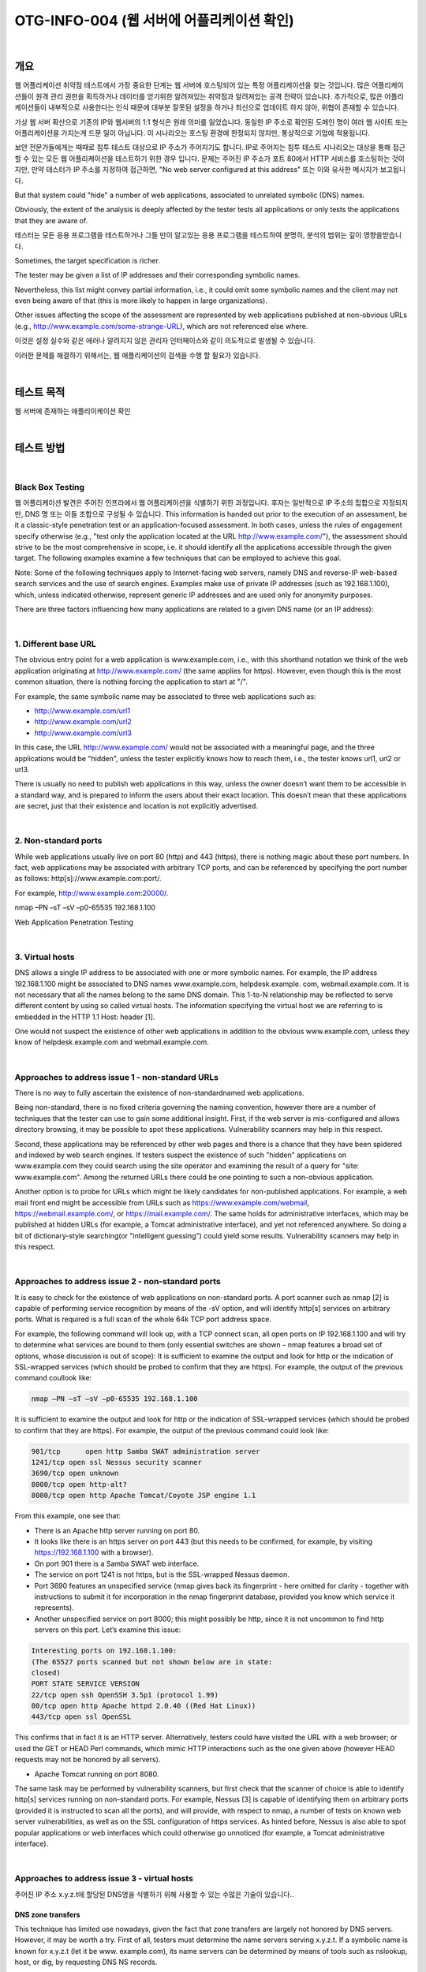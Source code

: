 ==========================================================================================
OTG-INFO-004 (웹 서버에 어플리케이션 확인)
==========================================================================================

|

개요
==========================================================================================

웹 어플리케이션 취약점 테스트에서 가장 중요한 단계는 웹 서버에 호스팅되어 있는 특정 어플리케이션을 찾는 것입니다.
많은 어플리케이션들이 원격 관리 권한을 획득하거나 데이터를 얻기위한 알려져있는 취약점과 알려져있는 공격 전략이 있습니다.
추가적으로, 많은 어플리케이션들이 내부적으로 사용한다는 인식 때문에 대부분 잘못된 설정을 하거나 최신으로 업데이트 하지 않아, 위협이 존재할 수 있습니다.

가상 웹 서버 확산으로 기존의 IP와 웹서버의 1:1 형식은 원래 의미를 잃었습니다.
동일한 IP 주소로 확인된 도메인 명이 여러 웹 사이트 또는 어플리케이션을 가지는게 드문 일이 아닙니다.
이 시나리오는 호스팅 환경에 한정되지 않지만, 통상적으로 기업에 적용됩니다.

보안 전문가들에게는 때때로 침투 테스트 대상으로 IP 주소가 주어지기도 합니다.
IP로 주어지는 침투 테스트 시나리오는 대상을 통해 접근할 수 있는 모든 웹 어플리케이션을 테스트하기 위한 경우 입니다.
문제는 주어진 IP 주소가 포트 80에서 HTTP 서비스를 호스팅하는 것이지만, 만약 테스터가 IP 주소를 지정하여 접근하면, "No web server configured at this address" 또는 이와 유사한 메시지가 보고됩니다.

But that system could "hide" a number of web applications, associated to unrelated symbolic (DNS) names. 

Obviously, the extent of the analysis is deeply affected by the tester tests all applications or only tests the applications that they are aware of.

테스터는 모든 응용 프로그램을 테스트하거나 그들 만이 알고있는 응용 프로그램을 테스트하여 분명히, 분석의 범위는 깊이 영향을받습니다.

Sometimes, the target specification is richer. 

The tester may be given a list of IP addresses and their corresponding symbolic names. 

Nevertheless, this list might convey partial information, i.e., 
it could omit some symbolic names and the client may not even being aware of that 
(this is more likely to happen in large organizations).

Other issues affecting the scope of the assessment are represented by web applications published at non-obvious URLs 
(e.g., http://www.example.com/some-strange-URL), 
which are not referenced else where. 

이것은 설정 실수와 같은 에러나 알려지지 않은 관리자 인터페이스와 같이 의도적으로 발생될 수 있습니다. 

이러한 문제를 해결하기 위해서는, 웹 애플리케이션의 검색을 수행 할 필요가 있습니다.

|

테스트 목적
==========================================================================================

웹 서버에 존재하는 애플리이케이션 확인
   
|


테스트 방법
==========================================================================================

|

Black Box Testing
-------------------------------------------------------------------------------------------

웹 어플리케이션 발견은 주어진 인프라에서 웹 어플리케이션을 식별하기 위한 과정입니다.
후자는 일반적으로 IP 주소의 집합으로 지정되지만, DNS 명 또는 이들 조합으로 구성될 수 있습니다.
This information is handed out prior to the execution of an assessment, be it a classic-style penetration test or an application-focused assessment. 
In both cases, unless the rules of engagement specify otherwise (e.g., "test only the application located at the URL http://www.example.com/"), the assessment should strive to be the most comprehensive in scope, i.e. it should identify all the applications accessible through the given target. 
The following examples examine a few techniques that can be employed to achieve this goal.

Note: Some of the following techniques apply to Internet-facing web servers, namely DNS and reverse-IP web-based search services and the use of search engines. Examples make use of private IP addresses (such as 192.168.1.100), which, unless indicated otherwise, represent generic IP addresses and are used only for anonymity purposes.

There are three factors influencing how many applications are related to a given DNS name (or an IP address):

|

1. Different base URL
-------------------------------------------------------------------------------------------

The obvious entry point for a web application is www.example.com, i.e., with this shorthand notation we think of the web application originating at http://www.example.com/ (the same applies for https). 
However, even though this is the most common situation, there is nothing forcing the application to start at "/".

For example, the same symbolic name may be associated to three web applications such as: 

- http://www.example.com/url1 
- http://www.example.com/url2 
- http://www.example.com/url3

In this case, the URL http://www.example.com/ would not be associated with a meaningful page, and the three applications would be "hidden", unless the tester explicitly knows how to reach them, i.e., the tester knows url1, url2 or url3. 

There is usually no need to publish web applications in this way, unless the owner doesn’t want them to be accessible in a standard way, and is prepared to inform the users about their exact location. 
This doesn’t mean that these applications are secret, just that their existence and location is not explicitly advertised.

|

2. Non-standard ports
-------------------------------------------------------------------------------------------

While web applications usually live on port 80 (http) and 443 (https), there is nothing magic about these port numbers. 
In fact, web applications may be associated with arbitrary TCP ports, and can be referenced by specifying the port number as follows: http[s]://www.example.com:port/. 

For example, http://www.example.com:20000/.

nmap –PN –sT –sV –p0-65535 192.168.1.100

Web Application Penetration Testing

|

3. Virtual hosts
-------------------------------------------------------------------------------------------

DNS allows a single IP address to be associated with one or more
symbolic names. For example, the IP address 192.168.1.100 might
be associated to DNS names www.example.com, helpdesk.example.
com, webmail.example.com. It is not necessary that all the names
belong to the same DNS domain. This 1-to-N relationship may be reflected
to serve different content by using so called virtual hosts. The
information specifying the virtual host we are referring to is embedded
in the HTTP 1.1 Host: header [1].

One would not suspect the existence of other web applications in addition
to the obvious www.example.com, unless they know of helpdesk.example.com
and webmail.example.com.

|

Approaches to address issue 1 - non-standard URLs
-------------------------------------------------------------------------------------------

There is no way to fully ascertain the existence of non-standardnamed web applications. 

Being non-standard, there is no fixed criteria governing the naming convention, however there are a number of techniques that the tester can use to gain some additional insight.
First, if the web server is mis-configured and allows directory browsing, it may be possible to spot these applications. 
Vulnerability scanners may help in this respect.

Second, these applications may be referenced by other web pages and there is a chance that they have been spidered and indexed by web search engines. 
If testers suspect the existence of such "hidden" applications on www.example.com they could search using the site operator and examining the result of a query for "site: www.example.com".
Among the returned URLs there could be one pointing to such a non-obvious application.

Another option is to probe for URLs which might be likely candidates for non-published applications. 
For example, a web mail front end might be accessible from URLs such as https://www.example.com/webmail, https://webmail.example.com/, or https://mail.example.com/. 
The same holds for administrative interfaces, which may be published at hidden URLs (for example, a Tomcat administrative interface), and yet not referenced anywhere. 
So doing a bit of dictionary-style searching(or "intelligent guessing") could yield some results. Vulnerability scanners may help in this respect.

|

Approaches to address issue 2 - non-standard ports
-------------------------------------------------------------------------------------------

It is easy to check for the existence of web applications on non-standard
ports. A port scanner such as nmap [2] is capable of performing
service recognition by means of the -sV option, and will identify http[s]
services on arbitrary ports. What is required is a full scan of the whole
64k TCP port address space.

For example, the following command will look up, with a TCP connect
scan, all open ports on IP 192.168.1.100 and will try to determine what
services are bound to them (only essential switches are shown – nmap
features a broad set of options, whose discussion is out of scope):
It is sufficient to examine the output and look for http or the indication
of SSL-wrapped services (which should be probed to confirm
that they are https). For example, the output of the previous command
coullook like:

.. code-block:: console

    nmap –PN –sT –sV –p0-65535 192.168.1.100

It is sufficient to examine the output and look for http or the indication
of SSL-wrapped services (which should be probed to confirm
that they are https). 
For example, the output of the previous command could look like:

.. code-block:: console

    901/tcp	 open http Samba SWAT administration server
    1241/tcp open ssl Nessus security scanner
    3690/tcp open unknown
    8000/tcp open http-alt?
    8080/tcp open http Apache Tomcat/Coyote JSP engine 1.1

From this example, one see that:

- There is an Apache http server running on port 80.
- It looks like there is an https server on port 443 (but this needs to be confirmed, for example, by visiting https://192.168.1.100 with a browser).
- On port 901 there is a Samba SWAT web interface.
- The service on port 1241 is not https, but is the SSL-wrapped Nessus daemon.
- Port 3690 features an unspecified service (nmap gives back its fingerprint - here omitted for clarity - together with instructions to submit it for incorporation in the nmap fingerprint database, provided you know which service it represents).
- Another unspecified service on port 8000; this might possibly be http, since it is not uncommon to find http servers on this port. Let’s examine this issue:

.. code-block:: console

    Interesting ports on 192.168.1.100:
    (The 65527 ports scanned but not shown below are in state:
    closed)
    PORT STATE SERVICE VERSION
    22/tcp open ssh OpenSSH 3.5p1 (protocol 1.99)
    80/tcp open http Apache httpd 2.0.40 ((Red Hat Linux))
    443/tcp open ssl OpenSSL

This confirms that in fact it is an HTTP server. Alternatively, testers
could have visited the URL with a web browser; or used the GET or
HEAD Perl commands, which mimic HTTP interactions such as the
one given above (however HEAD requests may not be honored by all
servers).

- Apache Tomcat running on port 8080.

The same task may be performed by vulnerability scanners, but first
check that the scanner of choice is able to identify http[s] services
running on non-standard ports. For example, Nessus [3] is capable of
identifying them on arbitrary ports (provided it is instructed to scan all
the ports), and will provide, with respect to nmap, a number of tests
on known web server vulnerabilities, as well as on the SSL configuration
of https services. As hinted before, Nessus is also able to spot
popular applications or web interfaces which could otherwise go unnoticed
(for example, a Tomcat administrative interface).

|

Approaches to address issue 3 - virtual hosts
-------------------------------------------------------------------------------------------

주어진 IP 주소 x.y.z.t에 할당된 DNS명을 식별하기 위해 사용할 수 있는 수많은 기술이 있습니다..

DNS zone transfers
^^^^^^^^^^^^^^^^^^^^^^^^^^^^^^^^^^^^^^^^^^^^^^^^^^^^^^^^^^^^^^^^^^^^^^^^^^^^^^^^^^^^^^^^^^^

This technique has limited use nowadays, given the fact that zone 
transfers are largely not honored by DNS servers. 
However, it may
be worth a try. First of all, testers must determine the name servers
serving x.y.z.t. 
If a symbolic name is known for x.y.z.t (let it be www.
example.com), its name servers can be determined by means of tools
such as nslookup, host, or dig, by requesting DNS NS records.

If no symbolic names are known for x.y.z.t, but the target definition
contains at least a symbolic name, testers may try to apply the same
process and query the name server of that name (hoping that x.y.z.t
will be served as well by that name server). 
For example, if the target
consists of the IP address x.y.z.t and the name mail.example.com, determine
the name servers for domain example.com.
The following example shows how to identify the name servers for
www.owasp.org by using the host command:

.. code-block:: console

    $ host -t ns www.owasp.org
    www.owasp.org is an alias for owasp.org.
    owasp.org name server ns1.secure.net.
    owasp.org name server ns2.secure.net.

A zone transfer may now be requested to the name servers for domain
example.com. If the tester is lucky, they will get back a list of the
DNS entries for this domain. This will include the obvious www.example.com
and the not-so-obvious helpdesk.example.com and webmail.
example.com (and possibly others). Check all names returned by the
zone transfer and consider all of those which are related to the target
being evaluated.
Trying to request a zone transfer for owasp.org from one of its name
servers:

.. code-block:: console

    $ host -l www.owasp.org ns1.secure.net
    Using domain server:
    Name: ns1.secure.net
    Address: 192.220.124.10#53
    Aliases:

    Host www.owasp.org not found: 5(REFUSED)
    ; Transfer failed.


DNS inverse queries
^^^^^^^^^^^^^^^^^^^^^^^^^^^^^^^^^^^^^^^^^^^^^^^^^^^^^^^^^^^^^^^^^^^^^^^^^^^^^^^^^^^^^^^^^^^

This process is similar to the previous one, but relies on inverse (PTR) DNS records.
Rather than requesting a zone transfer, try setting the record type to PTR and issue a query on the given IP address. 
If the testers are lucky, they may get back a DNS name entry. 
This technique relies on the existence of IP-to-symbolic name maps, which is not guaranteed.


Web-based DNS searches
^^^^^^^^^^^^^^^^^^^^^^^^^^^^^^^^^^^^^^^^^^^^^^^^^^^^^^^^^^^^^^^^^^^^^^^^^^^^^^^^^^^^^^^^^^^

This kind of search is akin to DNS zone transfer, but relies on webbased services that enable name-based searches on DNS. 
One such service is the Netcraft Search DNS service, available at http://searchdns.netcraft.com/?host. 
The tester may query for a list of names belonging to your domain of choice, such as example.com.
Then they will check whether the names they obtained are pertinent to the target they are examining.

Reverse-IP services
^^^^^^^^^^^^^^^^^^^^^^^^^^^^^^^^^^^^^^^^^^^^^^^^^^^^^^^^^^^^^^^^^^^^^^^^^^^^^^^^^^^^^^^^^^^

Reverse-IP services are similar to DNS inverse queries, with the difference that the testers query a web-based application instead of a name server. 

There are a number of such services available. 

Since they tend to return partial (and often different) results, it is better to use multiple services to obtain a more comprehensive analysis.

- Domain tools reverse IP: http://www.domaintools.com/reverse-ip/ (requires free membership)
- MSN search: http://search.msn.com syntax: "ip:x.x.x.x" (without the quotes)
- Webhosting info: http://whois.webhosting.info/ syntax: http://whois.webhosting.info/x.x.x.x
- DNSstuff: http://www.dnsstuff.com/ (multiple services available) http://www.net-square.com/mspawn.html (multiple queries on domains and IP addresses, requires installation)
- tomDNS: http://www.tomdns.net/index.php (some services are still private at the time of writing)
- SEOlogs.com: http://www.seologs.com/ip-domains.html (reverse-IP/domain lookup)

The following example shows the result of a query to one of the above reverse-IP services to 216.48.3.18, the IP address of www.owasp.org.

Three additional non-obvious symbolic names mapping to the same address have been revealed. 

Googling
^^^^^^^^^^^^^^^^^^^^^^^^^^^^^^^^^^^^^^^^^^^^^^^^^^^^^^^^^^^^^^^^^^^^^^^^^^^^^^^^^^^^^^^^^^^

이 전 기술로 부터 정보 수집 후, 테스터는 가능한 세밀하게 구분하고 자신의 분석을 증가하기 위해 써치 엔진에 의존 할 수 있습니다.
대상에 속하는 추가 도메인 명의 증거를 얻을 수 있거나, 비 명백한 URL을 통해 액세스 할 수 있습니다.

For instance, considering the previous example regarding www.owasp.org, the tester could query Google and other search engines looking for information (hence, DNS names) related to the newly discovered domains of webgoat.org, webscarab.com, and webscarab.net.

구글링 기술은 Spiders, Robots, Crawlers 테스트를 위해 설명되었습니다.

|

Gray Box Testing
-------------------------------------------------------------------------------------------

Not applicable.

|

Tools
==========================================================================================

- DNS lookup tools: nslookup, dig.
- Search engines: Google, Bing
- Specialized DNS-related web-based search service: see text.
- Nmap: http://www.insecure.org
- Nessus Vulnerability Scanner: http://www.nessus.org
- Nikto: http://www.cirt.net/nikto2

|

References
==========================================================================================

- Whitepapers RFC 2616 – Hypertext Transfer Protocol – HTTP 1.1

|